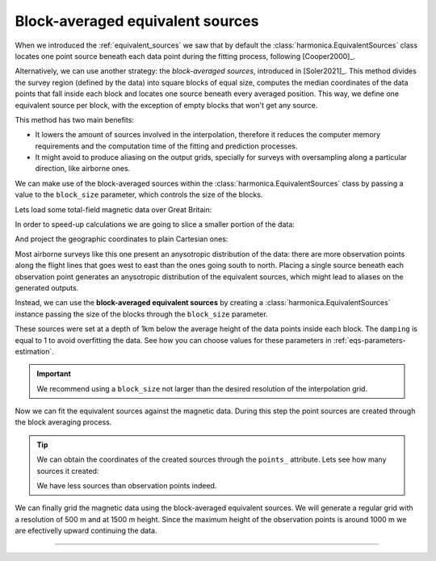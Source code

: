 .. _block-averaged-eqs:

Block-averaged equivalent sources
=================================

When we introduced the :ref:`equivalent_sources` we saw that
by default the :class:`harmonica.EquivalentSources` class locates one point
source beneath each data point during the fitting process, following
[Cooper2000]_.

Alternatively, we can use another strategy: the *block-averaged sources*,
introduced in [Soler2021]_.
This method divides the survey region (defined by the data) into square blocks
of equal size, computes the median coordinates of the data points that fall
inside each block and locates one source beneath every averaged position. This
way, we define one equivalent source per block, with the exception of empty
blocks that won't get any source.

This method has two main benefits:

- It lowers the amount of sources involved in the interpolation, therefore it
  reduces the computer memory requirements and the computation time of the
  fitting and prediction processes.
- It might avoid to produce aliasing on the output grids, specially for
  surveys with oversampling along a particular direction, like airborne ones.

We can make use of the block-averaged sources within the
:class:`harmonica.EquivalentSources` class by passing a value to the
``block_size`` parameter, which controls the size of the blocks.

Lets load some total-field magnetic data over Great Britain:

.. jupyter-execute::

    import ensaio
    import pandas as pd

    fname = ensaio.fetch_britain_magnetic(version=1)
    data = pd.read_csv(fname)
    data

In order to speed-up calculations we are going to slice a smaller portion of
the data:

.. jupyter-execute::

    import verde as vd

    region = (-5.5, -4.7, 57.8, 58.5)
    inside = vd.inside((data.longitude, data.latitude), region)
    data = data[inside]
    data

And project the geographic coordinates to plain Cartesian ones:

.. jupyter-execute::

    import pyproj

    projection = pyproj.Proj(proj="merc", lat_ts=data.latitude.mean())
    easting, northing = projection(data.longitude.values, data.latitude.values)
    coordinates = (easting, northing, data.height_m)
    xy_region=vd.get_region(coordinates)


.. jupyter-execute::
   :hide-code:

    import pygmt

    # Needed so that displaying works on jupyter-sphinx and sphinx-gallery at
    # the same time. Using PYGMT_USE_EXTERNAL_DISPLAY="false" in the Makefile
    # for sphinx-gallery to work means that fig.show won't display anything here
    # either.
    pygmt.set_display(method="notebook")


.. jupyter-execute::

    import pygmt

    maxabs = vd.maxabs(data.total_field_anomaly_nt)*.8

    # Set figure properties
    w, e, s, n = xy_region
    fig_height = 15
    fig_width = fig_height * (e - w) / (n - s)
    fig_ratio = (n - s) / (fig_height / 100)
    fig_proj = f"x1:{fig_ratio}"

    # Plot original magnetic anomaly and the gridded and upward-continued version
    fig = pygmt.Figure()

    title = "Observed total-field magnetic anomaly"

    pygmt.makecpt(
        cmap="polar+h0",
        series=(-maxabs, maxabs),
        background=True,
    )

    with pygmt.config(FONT_TITLE="12p"):
        fig.plot(
            projection=fig_proj,
            region=xy_region,
            frame=[f"WSne+t{title}", "xa10000", "ya10000"],
            x=easting,
            y=northing,
            fill=data.total_field_anomaly_nt,
            style="c0.1c",
            cmap=True,
        )
    fig.colorbar(cmap=True, position="JMR", frame=["a200f100", "x+lnT"])
    fig.show()


Most airborne surveys like this one present an anysotropic distribution of the
data: there are more observation points along the flight lines that goes west
to east than the ones going south to north.
Placing a single source beneath each observation point generates an anysotropic
distribution of the equivalent sources, which might lead to aliases on the
generated outputs.

Instead, we can use the **block-averaged equivalent sources** by
creating a :class:`harmonica.EquivalentSources` instance passing the size of
the blocks through the ``block_size`` parameter.

.. jupyter-execute::

    import harmonica as hm

    eqs = hm.EquivalentSources(depth=1000, damping=1, block_size=500)

These sources were set at a depth of 1km below the average height of the data
points inside each block. The ``damping`` is equal to 1 to avoid overfitting
the data. See how you can choose values for these parameters in
:ref:`eqs-parameters-estimation`.

.. important::

    We recommend using a ``block_size`` not larger than the desired resolution
    of the interpolation grid.

Now we can fit the equivalent sources against the magnetic data. During this
step the point sources are created through the block averaging process.

.. jupyter-execute::

    eqs.fit(coordinates, data.total_field_anomaly_nt)

.. tip::

    We can obtain the coordinates of the created sources through the ``points_``
    attribute. Lets see how many sources it created:

    .. jupyter-execute::

        eqs.points_[0].size

    We have less sources than observation points indeed.


We can finally grid the magnetic data using the block-averaged equivalent
sources. We will generate a regular grid with a resolution of 500 m and at 1500
m height. Since the maximum height of the observation points is around 1000 m
we are efectivelly upward continuing the data.

.. jupyter-execute::

    grid_coords = vd.grid_coordinates(
        region=vd.get_region(coordinates),
        spacing=500,
        extra_coords=1500,
    )
    grid = eqs.grid(grid_coords, data_names=["magnetic_anomaly"])
    grid


.. jupyter-execute::

    fig = pygmt.Figure()

    title = "Observed magnetic anomaly data"
    pygmt.makecpt(
        cmap="polar+h0",
        series=(-maxabs, maxabs),
        background=True)

    with pygmt.config(FONT_TITLE="14p"):
        fig.plot(
            projection=fig_proj,
            region=xy_region,
            frame=[f"WSne+t{title}", "xa10000", "ya10000"],
            x=easting,
            y=northing,
            fill=data.total_field_anomaly_nt,
            style="c0.1c",
            cmap=True,
        )
    fig.colorbar(cmap=True, frame=["a200f100", "x+lnT"])

    fig.shift_origin(xshift=fig_width + 1)

    title = "Gridded and upward-continued"

    with pygmt.config(FONT_TITLE="14p"):
        fig.grdimage(
            frame=[f"ESnw+t{title}", "xa10000", "ya10000"],
            grid=grid.magnetic_anomaly,
            cmap=True,
        )
    fig.colorbar(cmap=True, frame=["a200f100", "x+lnT"])

    fig.show()


----

.. grid:: 2

    .. grid-item-card:: :jupyter-download-script:`Download Python script <block-averaged-eqs>`
        :text-align: center

    .. grid-item-card:: :jupyter-download-nb:`Download Jupyter notebook <block-averaged-eqs>`
        :text-align: center
